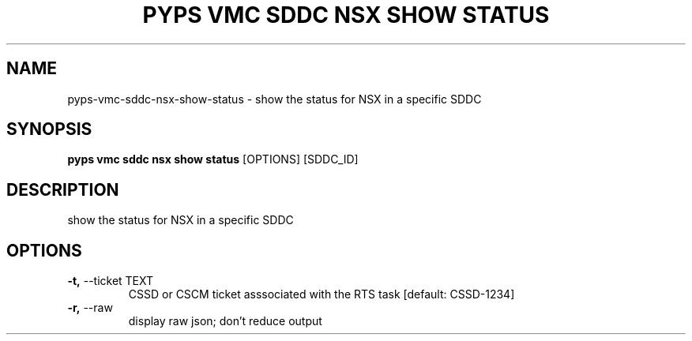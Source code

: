 .TH "PYPS VMC SDDC NSX SHOW STATUS" "1" "2023-03-19" "1.0.0" "pyps vmc sddc nsx show status Manual"
.SH NAME
pyps\-vmc\-sddc\-nsx\-show\-status \- show the status for NSX in a specific SDDC
.SH SYNOPSIS
.B pyps vmc sddc nsx show status
[OPTIONS] [SDDC_ID]
.SH DESCRIPTION
show the status for NSX in a specific SDDC
.SH OPTIONS
.TP
\fB\-t,\fP \-\-ticket TEXT
CSSD or CSCM ticket asssociated with the RTS task  [default: CSSD-1234]
.TP
\fB\-r,\fP \-\-raw
display raw json; don't reduce output
